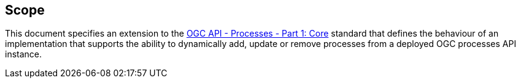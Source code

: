 == Scope

This document specifies an extension to the <<OAProc-1,OGC API - Processes -
Part 1: Core>> standard that defines the behaviour of an implementation that
supports the ability to dynamically add, update or remove processes from a
deployed OGC processes API instance.


